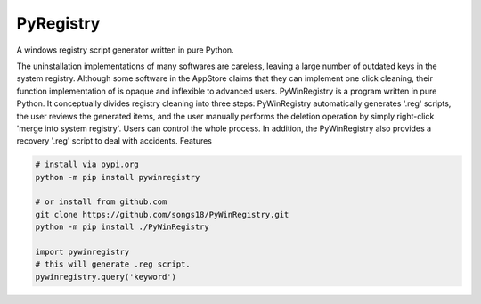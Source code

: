 PyRegistry
===============

A windows registry script generator written in pure Python. 

The uninstallation implementations of many softwares are careless, leaving a large number of outdated keys in the system registry.
Although some software in the AppStore claims that they can implement one click cleaning, their function implementation of is opaque and inflexible to advanced users.
PyWinRegistry is a program written in pure Python. It conceptually divides registry cleaning into three steps: PyWinRegistry automatically generates '.reg' scripts, the user reviews the generated items, and the user manually performs the deletion operation by simply right-click 'merge into system registry'. Users can control the whole process. In addition, the PyWinRegistry also provides a recovery '.reg' script to deal with accidents.
Features

.. code-block:: python

   # install via pypi.org
   python -m pip install pywinregistry

   # or install from github.com
   git clone https://github.com/songs18/PyWinRegistry.git
   python -m pip install ./PyWinRegistry

   import pywinregistry
   # this will generate .reg script.
   pywinregistry.query('keyword') 

